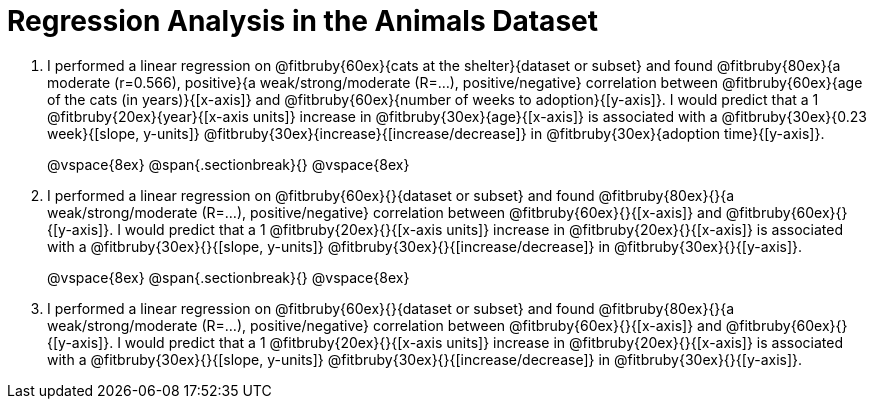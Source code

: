 = Regression Analysis in the Animals Dataset

. I performed a linear regression on @fitbruby{60ex}{cats at the shelter}{dataset or subset} and found @fitbruby{80ex}{a moderate (r=0.566), positive}{a weak/strong/moderate (R=...), positive/negative} correlation between @fitbruby{60ex}{age of the cats (in years)}{[x-axis]} and @fitbruby{60ex}{number of weeks to adoption}{[y-axis]}. I would predict that a 1 @fitbruby{20ex}{year}{[x-axis units]} increase in @fitbruby{30ex}{age}{[x-axis]} is associated with a @fitbruby{30ex}{0.23 week}{[slope, y-units]} @fitbruby{30ex}{increase}{[increase/decrease]} in @fitbruby{30ex}{adoption time}{[y-axis]}.
+
@vspace{8ex}
@span{.sectionbreak}{}
@vspace{8ex}

. I performed a linear regression on @fitbruby{60ex}{}{dataset or subset} and found @fitbruby{80ex}{}{a weak/strong/moderate (R=...), positive/negative} correlation between @fitbruby{60ex}{}{[x-axis]} and @fitbruby{60ex}{}{[y-axis]}. I would predict that a 1 @fitbruby{20ex}{}{[x-axis units]} increase in @fitbruby{20ex}{}{[x-axis]} is associated with a @fitbruby{30ex}{}{[slope, y-units]} @fitbruby{30ex}{}{[increase/decrease]} in @fitbruby{30ex}{}{[y-axis]}.
+
@vspace{8ex}
@span{.sectionbreak}{}
@vspace{8ex}

. I performed a linear regression on @fitbruby{60ex}{}{dataset or subset} and found @fitbruby{80ex}{}{a weak/strong/moderate (R=...), positive/negative} correlation between @fitbruby{60ex}{}{[x-axis]} and @fitbruby{60ex}{}{[y-axis]}. I would predict that a 1 @fitbruby{20ex}{}{[x-axis units]} increase in @fitbruby{20ex}{}{[x-axis]} is associated with a @fitbruby{30ex}{}{[slope, y-units]} @fitbruby{30ex}{}{[increase/decrease]} in @fitbruby{30ex}{}{[y-axis]}.
